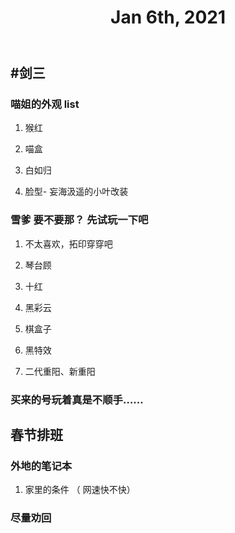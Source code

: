 #+TITLE: Jan 6th, 2021

** #剑三
*** 喵姐的外观 list
**** 猴红
**** 喵盒
**** 白如归
**** 脸型- 妄海汲遥的小叶改装
*** 雪爹 要不要那？ 先试玩一下吧
**** 不太喜欢，拓印穿穿吧
**** 琴台顾
**** 十红
**** 黑彩云
**** 棋盒子
**** 黑特效
**** 二代重阳、新重阳
*** 买来的号玩着真是不顺手……
** 春节排班
*** 外地的笔记本
**** 家里的条件 （ 网速快不快）
*** 尽量劝回
